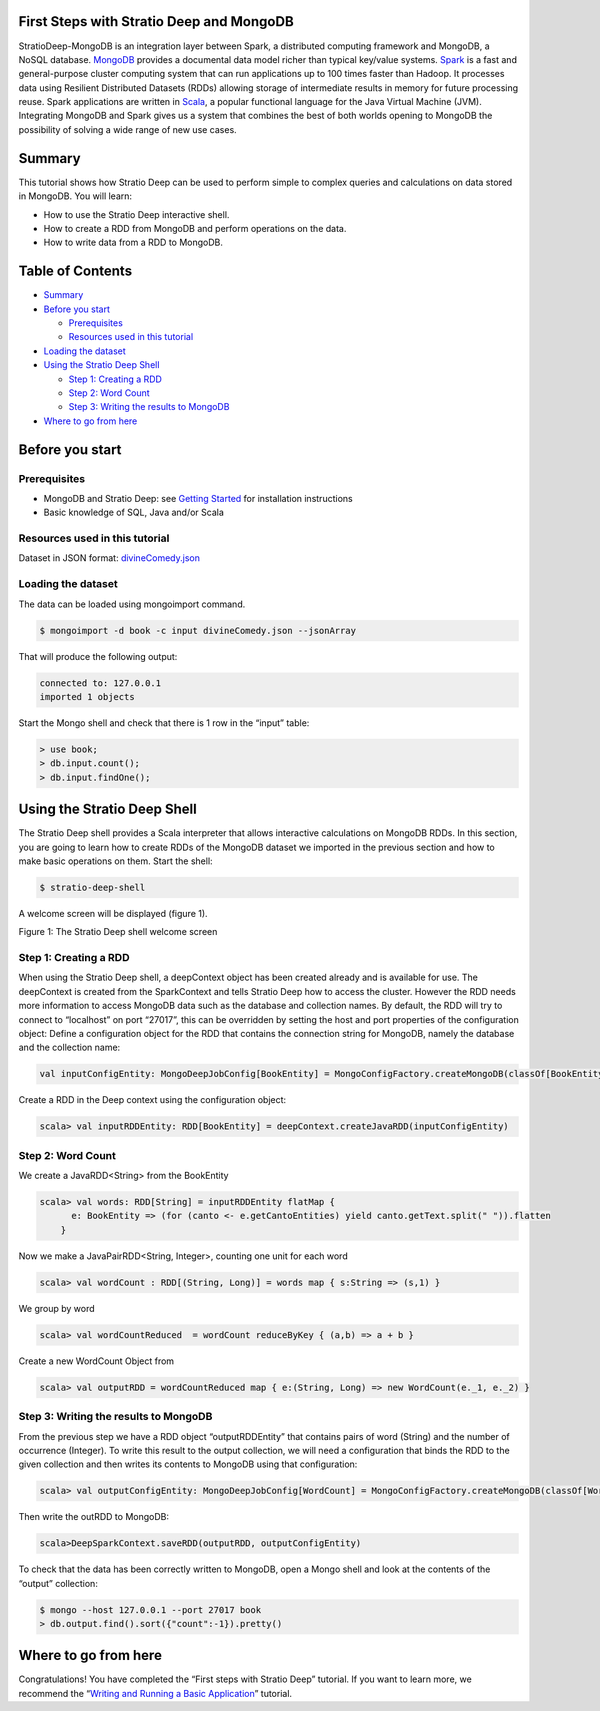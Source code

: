 First Steps with Stratio Deep and MongoDB
=========================================

StratioDeep-MongoDB is an integration layer between Spark, a distributed
computing framework and MongoDB, a NoSQL database.
`MongoDB <http://www.mongodb.org/>`__ provides a documental data model
richer than typical key/value systems.
`Spark <http://spark.incubator.apache.org/>`__ is a fast and
general-purpose cluster computing system that can run applications up to
100 times faster than Hadoop. It processes data using Resilient
Distributed Datasets (RDDs) allowing storage of intermediate results in
memory for future processing reuse. Spark applications are written in
`Scala <http://www.scala-lang.org/>`__, a popular functional language
for the Java Virtual Machine (JVM). Integrating MongoDB and Spark gives
us a system that combines the best of both worlds opening to MongoDB the
possibility of solving a wide range of new use cases.

Summary
=======

This tutorial shows how Stratio Deep can be used to perform simple to
complex queries and calculations on data stored in MongoDB. You will
learn:

-  How to use the Stratio Deep interactive shell.
-  How to create a RDD from MongoDB and perform operations on the data.
-  How to write data from a RDD to MongoDB.

Table of Contents
=================

-  `Summary <#summary>`__
-  `Before you start <#before-you-start>`__

   -  `Prerequisites <#prerequisites>`__
   -  `Resources used in this
      tutorial <#resources-used-in-this-tutorial>`__

-  `Loading the dataset <#loading-the-dataset>`__
-  `Using the Stratio Deep Shell <#using-the-stratio-deep-shell>`__

   -  `Step 1: Creating a RDD <#step-1-creating-a-rdd>`__
   -  `Step 2: Word Count <#step-2-word-count>`__
   -  `Step 3: Writing the results to
      MongoDB <#step-3-writing-the-results-to-mongodb>`__

-  `Where to go from here <#where-to-go-from-here>`__

Before you start
================

Prerequisites
-------------

-  MongoDB and Stratio Deep: see `Getting
   Started </getting-started.md>`__ for installation instructions
-  Basic knowledge of SQL, Java and/or Scala

Resources used in this tutorial
-------------------------------

Dataset in JSON format:
`divineComedy.json <http://docs.openstratio.org/resources/datasets/divineComedy.json>`__

Loading the dataset
-------------------

The data can be loaded using mongoimport command.

.. code:: shell-session

    $ mongoimport -d book -c input divineComedy.json --jsonArray

That will produce the following output:

.. code:: shell-session

    connected to: 127.0.0.1
    imported 1 objects

Start the Mongo shell and check that there is 1 row in the “input”
table:

.. code:: shell-session

    > use book;
    > db.input.count();
    > db.input.findOne();

Using the Stratio Deep Shell
============================

The Stratio Deep shell provides a Scala interpreter that allows
interactive calculations on MongoDB RDDs. In this section, you are going
to learn how to create RDDs of the MongoDB dataset we imported in the
previous section and how to make basic operations on them. Start the
shell:

.. code:: shell-session

    $ stratio-deep-shell

A welcome screen will be displayed (figure 1).

| |Stratio Deep shell Welcome Screen|
| Figure 1: The Stratio Deep shell welcome screen

Step 1: Creating a RDD
----------------------

When using the Stratio Deep shell, a deepContext object has been created
already and is available for use. The deepContext is created from the
SparkContext and tells Stratio Deep how to access the cluster. However
the RDD needs more information to access MongoDB data such as the
database and collection names. By default, the RDD will try to connect
to “localhost” on port “27017”, this can be overridden by setting the
host and port properties of the configuration object: Define a
configuration object for the RDD that contains the connection string for
MongoDB, namely the database and the collection name:

.. code:: shell-session

    val inputConfigEntity: MongoDeepJobConfig[BookEntity] = MongoConfigFactory.createMongoDB(classOf[BookEntity]).host("localhost:27017").database("book").collection("input").readPreference("nearest").initialize

Create a RDD in the Deep context using the configuration object:

.. code:: shell-session

    scala> val inputRDDEntity: RDD[BookEntity] = deepContext.createJavaRDD(inputConfigEntity)

Step 2: Word Count
------------------

We create a JavaRDD<String> from the BookEntity

.. code:: shell-session

    scala> val words: RDD[String] = inputRDDEntity flatMap {
          e: BookEntity => (for (canto <- e.getCantoEntities) yield canto.getText.split(" ")).flatten
        }

Now we make a JavaPairRDD<String, Integer>, counting one unit for each
word

.. code:: shell-session

    scala> val wordCount : RDD[(String, Long)] = words map { s:String => (s,1) }

We group by word

.. code:: shell-session

    scala> val wordCountReduced  = wordCount reduceByKey { (a,b) => a + b }

Create a new WordCount Object from

.. code:: shell-session

    scala> val outputRDD = wordCountReduced map { e:(String, Long) => new WordCount(e._1, e._2) }

Step 3: Writing the results to MongoDB
--------------------------------------

From the previous step we have a RDD object “outputRDDEntity” that
contains pairs of word (String) and the number of occurrence (Integer).
To write this result to the output collection, we will need a
configuration that binds the RDD to the given collection and then writes
its contents to MongoDB using that configuration:

.. code:: shell-session

    scala> val outputConfigEntity: MongoDeepJobConfig[WordCount] = MongoConfigFactory.createMongoDB(classOf[WordCount]).host("localhost:27017").database("book").collection("output").readPreference("nearest").initialize

Then write the outRDD to MongoDB:

.. code:: shell-session

    scala>DeepSparkContext.saveRDD(outputRDD, outputConfigEntity)

To check that the data has been correctly written to MongoDB, open a
Mongo shell and look at the contents of the “output” collection:

.. code:: shell-session

    $ mongo --host 127.0.0.1 --port 27017 book
    > db.output.find().sort({"count":-1}).pretty()

Where to go from here
=====================

Congratulations! You have completed the “First steps with Stratio Deep”
tutorial. If you want to learn more, we recommend the “\ `Writing and
Running a Basic Application <t40-basic-application.md>`__\ ” tutorial.

.. |Stratio Deep shell Welcome Screen| image:: http://www.openstratio.org/wp-content/uploads/2014/01/stratio-deep-shell-WelcomeScreen.png
